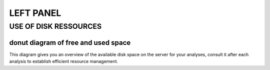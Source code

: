 
LEFT PANEL
==========

USE OF DISK RESSOURCES
-----------------------
donut diagram of free and used space
~~~~~~~~~~~~~~~~~~~~~~~~~~~~~~~~~~~~~
This diagram gives you an overview of the available disk space on the server for your analyses, consult it after each analysis to establish efficient resource management. 

